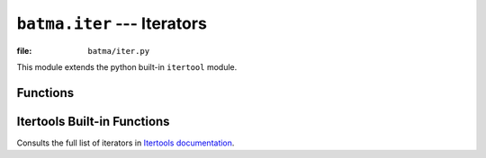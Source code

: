 ``batma.iter`` --- Iterators
============================

.. module:: batma.iter
   :synopsis: This module extends the builtin itertool module.

:file: ``batma/iter.py``


This module extends the python built-in ``itertool`` module.


Functions
---------

.. function:: bounce(iterable)

   Make an iterator returning elements from the ``iterable``. When the iterable 
   is exhausted, the process is repeated in reverse order. This is a shortcut 
   for::

       def bounce(iterable):
           itertools.chain(iterable, reversed(iterable))

   Example::
      
       batma.iter.bounce(['ABC']) # --> A B C C B A


.. function:: cycle_bounce(iterable)

   Its a combination of ``cycle`` and ``bounce`` functions, shortcut for::

       def cycle_bounce(iterable):
           return cycle(bounce(iterable))


   Return the elements from the ``iterable``, when exhausted, the process is
   repeated in the reverse order, repeat indefinitely.

   Example::

       batma.iter.cycle_bounce(['ABC']) # --> A B C C B A A B C C B A ...
   


Itertools Built-in Functions
----------------------------

.. function:: cycle(iterable)

   Make an iterator returning elements from the iterable and saving a copy of 
   each. When the iterable is exhausted, return elements from the saved copy. 
   Repeats indefinitely. Example::

       batma.iter.cycle(['ABC']) # --> A B C A B C A B ...

.. function:: chain(*iterable)

   Make an iterator that returns elements from the first iterable until it is 
   exhausted, then proceeds to the next iterable, until all of the iterables 
   are exhausted. Used for treating consecutive sequences as a single sequence. 
   Example::

       batma.iter.chain('ABC', 'DEF') # --> A B C D E F

Consults the full list of iterators in `Itertools documentation <http://docs.python.org/library/itertools.html>`_.